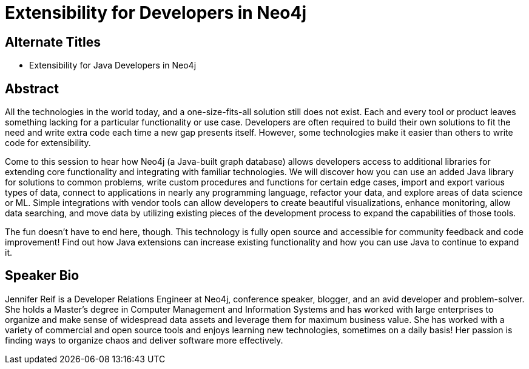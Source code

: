 = Extensibility for Developers in Neo4j

== Alternate Titles
* Extensibility for Java Developers in Neo4j

== Abstract
All the technologies in the world today, and a one-size-fits-all solution still does not exist.
Each and every tool or product leaves something lacking for a particular functionality or use case.
Developers are often required to build their own solutions to fit the need and write extra code each time a new gap presents itself.
However, some technologies make it easier than others to write code for extensibility.

Come to this session to hear how Neo4j (a Java-built graph database) allows developers access to additional libraries for extending core functionality and integrating with familiar technologies.
We will discover how you can use an added Java library for solutions to common problems, write custom procedures and functions for certain edge cases, import and export various types of data, connect to applications in nearly any programming language, refactor your data, and explore areas of data science or ML.
Simple integrations with vendor tools can allow developers to create beautiful visualizations, enhance monitoring, allow data searching, and move data by utilizing existing pieces of the development process to expand the capabilities of those tools.

The fun doesn't have to end here, though. This technology is fully open source and accessible for community feedback and code improvement!
Find out how Java extensions can increase existing functionality and how you can use Java to continue to expand it.

== Speaker Bio
Jennifer Reif is a Developer Relations Engineer at Neo4j, conference speaker, blogger, and an avid developer and problem-solver.
She holds a Master’s degree in Computer Management and Information Systems and has worked with large enterprises to organize and make sense of widespread data assets and leverage them for maximum business value.
She has worked with a variety of commercial and open source tools and enjoys learning new technologies, sometimes on a daily basis!
Her passion is finding ways to organize chaos and deliver software more effectively.